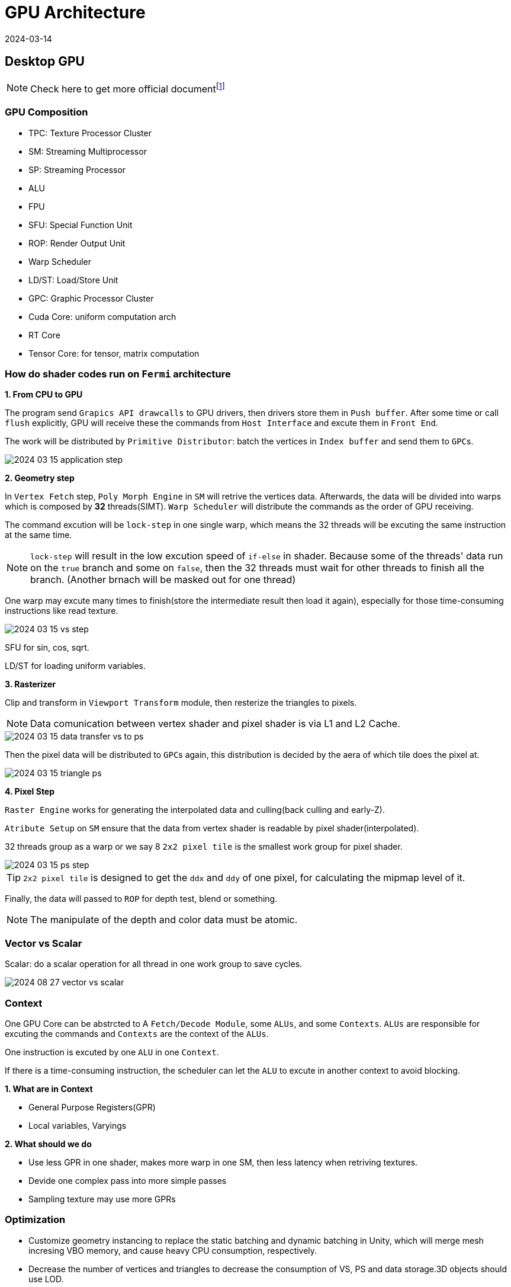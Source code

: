 = GPU Architecture
:revdate: 2024-03-14
:page-category: Cg
:page-tags: [cg, gpu]

== Desktop GPU

NOTE: Check here to get more official documentfootnote:1[https://developer.nvidia.com/content/life-triangle-nvidias-logical-pipeline]

=== GPU Composition

* TPC: Texture Processor Cluster
* SM: Streaming Multiprocessor
* SP: Streaming Processor
* ALU
* FPU
* SFU: Special Function Unit
* ROP: Render Output Unit
* Warp Scheduler
* LD/ST: Load/Store Unit
* GPC: Graphic Processor Cluster
* Cuda Core: uniform computation arch
* RT Core
* Tensor Core: for tensor, matrix computation

=== How do shader codes run on `Fermi` architecture

*1. From CPU to GPU*

The program send `Grapics API drawcalls` to GPU drivers, then drivers store them in `Push buffer`. After some time or call `flush` explicitly, GPU will receive these the commands from `Host Interface` and excute them in `Front End`.

The work will be distributed by `Primitive Distributor`: batch the vertices in `Index buffer` and send them to ``GPC``s.

[.text-center]
image::/assets/images/2024-03-15-application-step.png[]

*2. Geometry step*

In `Vertex Fetch` step, `Poly Morph Engine` in `SM` will retrive the vertices data. Afterwards, the data will be divided into warps which is composed by *32* threads(SIMT). `Warp Scheduler` will distribute the commands as the order of GPU receiving. 

The command excution will be `lock-step` in one single warp, which means the 32 threads will be excuting the same instruction at the same time.

NOTE: `lock-step` will result in the low excution speed of `if-else` in shader. Because some of the threads' data run on the `true` branch and some on `false`, then the 32 threads must wait for other threads to finish all the branch. (Another brnach will be masked out for one thread)

One warp may excute many times to finish(store the intermediate result then load it again), especially for those time-consuming instructions like read texture.

[.text-center]
image::/assets/images/2024-03-15-vs-step.png[]

SFU for sin, cos, sqrt.

LD/ST for loading uniform variables.

*3. Rasterizer*

Clip and transform in `Viewport Transform` module, then resterize the triangles to pixels.

NOTE: Data comunication between vertex shader and pixel shader is via L1 and L2 Cache.

[.text-center]
image::/assets/images/2024-03-15-data-transfer-vs-to-ps.png[]

Then the pixel data will be distributed to ``GPC``s again, this distribution is decided by the aera of which tile does the pixel at.

[.text-center]
image::/assets/images/2024-03-15-triangle-ps.png[]

*4. Pixel Step*

`Raster Engine` works for generating the interpolated data and culling(back culling and early-Z).

`Atribute Setup` on `SM` ensure that the data from vertex shader is readable by pixel shader(interpolated).

32 threads group as a warp or we say 8 `2x2 pixel tile` is the smallest work group for pixel shader.

[.text-center]
image::/assets/images/2024-03-15-ps-step.png[]

TIP: `2x2 pixel tile` is designed to get the `ddx` and `ddy` of one pixel, for calculating the mipmap level of it.

Finally, the data will passed to `ROP` for depth test, blend or something.

NOTE: The manipulate of the depth and color data must be atomic.

=== Vector vs Scalar

Scalar: do a scalar operation for all thread in one work group to save cycles.

image::/assets/images/2024-08-27-vector-vs-scalar.png[]

=== Context 

One GPU Core can be abstrcted to A `Fetch/Decode Module`, some ``ALUs``, and some ``Contexts``. ``ALUs`` are responsible for excuting the commands and ``Contexts`` are the context of the ``ALUs``.

One instruction is excuted by one `ALU` in one `Context`.

If there is a time-consuming instruction, the scheduler can let the `ALU` to excute in another context to avoid blocking.

*1. What are in Context*

* General Purpose Registers(GPR)

* Local variables, Varyings

*2. What should we do*

* Use less GPR in one shader, makes more warp in one SM, then less latency when retriving textures.

* Devide one complex pass into more simple passes

* Sampling texture may use more GPRs

=== Optimization 

* Customize geometry instancing to replace the static batching and dynamic batching in Unity, which will merge mesh incresing VBO memory, and cause heavy CPU consumption, respectively.

* Decrease the number of vertices and triangles to decrease the consumption of VS, PS and data storage.3D objects should use LOD.

* Avoid transfering data to GPU every frame. In Unity, use GPU particle to instead CPU particle. Avoid large amount of transparency particle, which will cause overdraw.

* Avoid rendering status setting and fetching, like set shader property in `Update()`, because CPU communicate with GPU through `MMIO`.

* *Enable mipmap to decrease the texture cache missing.*

* Avoid excessively small triangles which may cause overdrawing, imagine a small triangle is at the center of 4 `2x2 pixel tile` but only cover the center 4 pixels, then the 4 tiles must calculate for this triangle and mask the other result.

== Moblie GPU

=== Types

* Mali

* Adreno(From AMD Imageon)

* PowerVR

NOTE: Battery-cosuming = Hot = Low FPS Most battery-cosuming part is GPU and memory.

=== Difference from Desktop

Low frequency, high amount of ALU

Bandwidth optimization: tile-based rendering

* Desktop GPU use Immediate Mode Rendering(IMR)
+
--
image::/assets/images/2024-08-27-GPU-IMR.png[]
--

* Mali tiled-based rendering
+
--
Vertex shader -> Store position and varying to memory -> Load from memory to local tile memory -> Fragment shader

image::/assets/images/2024-08-27-mali-TBR.png[]

16 x 16 Tile
--

* Power-VR tiled-based deferred rendering
+
--
Vertex shader -> Store position and varying to memory -> Tile-based hidden surface removal, only draw pixels can be seen(zero overdraw) -> Fragment shader

image::/assets/images/2024-08-27-powervr-tbdr.png[]

32 x 32 Tile
--

* Adreno 
+
--
**Only transform position** -> For every tile get triangle visibility list -> Vertex shader -> Fragment shader

image::/assets/images/2024-08-27-adreno-tbr.png[]

Big tile `GMEM`

--
** Optimizition:
+
--
Position data use seperate buffer, if vertex is culled, then GPU will not fetch the other vertex data.
--

=== TBR vs TBDR

* Mali and Adreno 
+
--
Low-cost blend, like tiled IMR. 
--

* PowerVR 
+
--
High-cost blend, blend will flush HSR.

Discard need write z to HSR(consuming).
--

=== How to operate on-chip memory

* OpenGL
+
--
EXT_shader_pixel_local_storage
ARM_shader_framebuffer_fetch
ARM_shader_framebuffer_fetch_depth_stencil
--

* Metal
+
--
Memoryless
Imageblocks(A11 and later)
--

* Vulkan
+
--
Subpass
--

* Use
+
--
Depth
Tonemapping
Programmable Blending(physical correct color glass)
Deferred rendering
--

=== Tools

* Snapdragon Profiler
* Xcode Instrument
* Mali offline compiler
* PowerVR Shader Editor

=== Optimization

*
